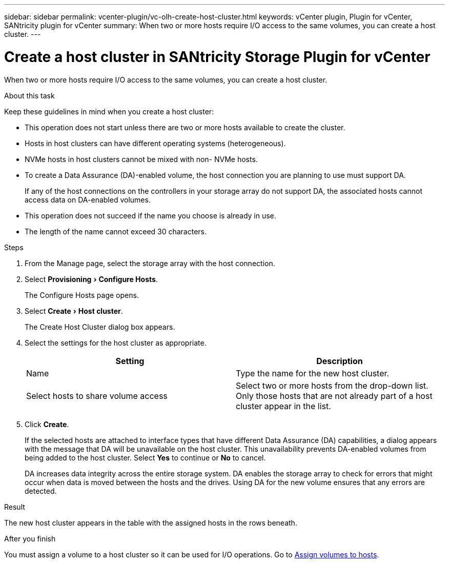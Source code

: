 ---
sidebar: sidebar
permalink: vcenter-plugin/vc-olh-create-host-cluster.html
keywords: vCenter plugin, Plugin for vCenter, SANtricity plugin for vCenter
summary: When two or more hosts require I/O access to the same volumes, you can create a host cluster.
---

= Create a host cluster in SANtricity Storage Plugin for vCenter
:experimental:
:hardbreaks:
:nofooter:
:icons: font
:linkattrs:
:imagesdir: ../media/

[.lead]
When two or more hosts require I/O access to the same volumes, you can create a host cluster.

.About this task

Keep these guidelines in mind when you create a host cluster:

* This operation does not start unless there are two or more hosts available to create the cluster.
* Hosts in host clusters can have different operating systems (heterogeneous).
* NVMe hosts in host clusters cannot be mixed with non- NVMe hosts.
* To create a Data Assurance (DA)-enabled volume, the host connection you are planning to use must support DA.
+
If any of the host connections on the controllers in your storage array do not support DA, the associated hosts cannot access data on DA-enabled volumes.

* This operation does not succeed if the name you choose is already in use.
* The length of the name cannot exceed 30 characters.

.Steps

. From the Manage page, select the storage array with the host connection.
. Select menu:Provisioning[Configure Hosts].
+
The Configure Hosts page opens.

. Select menu:Create[Host cluster].
+
The Create Host Cluster dialog box appears.

. Select the settings for the host cluster as appropriate.
+
|===
|Setting |Description

|Name
|Type the name for the new host cluster.
|Select hosts to share volume access
|Select two or more hosts from the drop-down list. Only those hosts that are not already part of a host cluster appear in the list.
|===

. Click *Create*.
+
If the selected hosts are attached to interface types that have different Data Assurance (DA) capabilities, a dialog appears with the message that DA will be unavailable on the host cluster. This unavailability prevents DA-enabled volumes from being added to the host cluster. Select *Yes* to continue or *No* to cancel.
+
DA increases data integrity across the entire storage system. DA enables the storage array to check for errors that might occur when data is moved between the hosts and the drives. Using DA for the new volume ensures that any errors are detected.

.Result

The new host cluster appears in the table with the assigned hosts in the rows beneath.

.After you finish

You must assign a volume to a host cluster so it can be used for I/O operations. Go to link:vc-olh-assign-volumes-to-hosts.html[Assign volumes to hosts].
